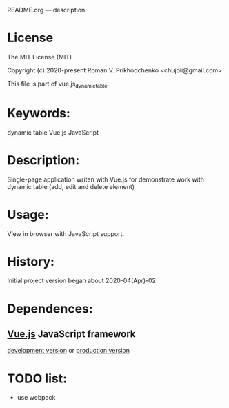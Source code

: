README.org --- description

* License
The MIT License (MIT)

Copyright (c) 2020-present Roman V. Prikhodchenko <chujoii@gmail.com>

This file is part of vue.js_dynamic_table.
  
* Keywords:
dynamic table Vue.js JavaScript

* Description:
Single-page application writen with Vue.js for demonstrate work with
dynamic table (add, edit and delete element)

* Usage:
View in browser with JavaScript support.

* History:
Initial project version began about 2020-04(Apr)-02

* Dependences:
** [[https://vuejs.org][Vue.js]] JavaScript framework
[[https://vuejs.org/js/vue.js][development version]] or [[https://vuejs.org/js/vue.min.js][production version]]

* TODO list:
+ use webpack
